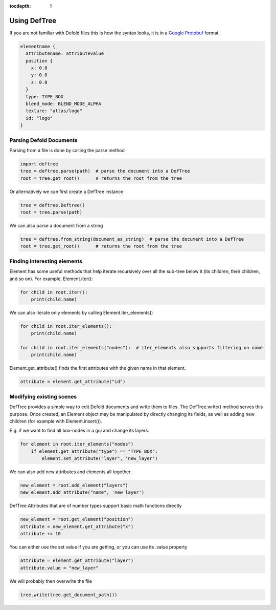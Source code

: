 :tocdepth: 1
Using DefTree
=============
If you are not familiar with Defold files this is how the syntax looks, it is in a `Google Protobuf`_ format.

.. code:: javascript

    elementname {
      attributename: attributevalue
      position {
        x: 0.0
        y: 0.0
        z: 0.0
      }
      type: TYPE_BOX
      blend_mode: BLEND_MODE_ALPHA
      texture: "atlas/logo"
      id: "logo"
    }


Parsing Defold Documents
************************

Parsing from a file is done by calling the parse method

.. code:: python

    import deftree
    tree = deftree.parse(path)  # parse the document into a DefTree
    root = tree.get_root()      # returns the root from the tree

Or alternatively we can first create a DefTree instance

.. code:: python

    tree = deftree.Deftree()
    root = tree.parse(path)

We can also parse a document from a string

.. code:: python

    tree = deftree.from_string(document_as_string)  # parse the document into a DefTree
    root = tree.get_root()      # returns the root from the tree

Finding interesting elements
****************************

Element has some useful methods that help iterate recursively over all
the sub-tree below it (its children, their children, and so on). For
example, Element.iter():

.. code:: python

    for child in root.iter():
        print(child.name)

We can also iterate only elements by calling Element.iter_elements()

.. code:: python

    for child in root.iter_elements():
        print(child.name)

    for child in root.iter_elements("nodes"):  # iter_elements also supports filtering on name
        print(child.name)

Element.get_attribute() finds the first attributes with the given name
in that element.

.. code:: python

    attribute = element.get_attribute("id")


Modifying existing scenes
*************************

DefTree provides a simple way to edit Defold documents and write them
to files. The DefTree.write() method serves this purpose. Once created,
an Element object may be manipulated by directly changing its fields,
as well as adding new children (for example with Element.insert()).

E.g. if we want to find all box-nodes in a gui and change its layers.

.. code:: python

    for element in root.iter_elements("nodes")
        if element.get_attribute("type") == "TYPE_BOX":
            element.set_attribute("layer", 'new_layer')

We can also add new attributes and elements all together.

.. code:: python

    new_element = root.add_element("layers")
    new_element.add_attribute("name", 'new_layer')

DefTree Attributes that are of number types support basic math functions directly

.. code:: python

    new_element = root.get_element("position")
    attribute = new_element.get_attribute("x")
    attribute += 10

You can either use the set value if you are getting, or you can use its .value property

.. code:: python

    attribute = element.get_attribute("layer")
    attribute.value = "new_layer"

We will probably then overwrite the file

.. code:: python

    tree.write(tree.get_document_path())

.. _Google Protobuf: https://developers.google.com/protocol-buffers/